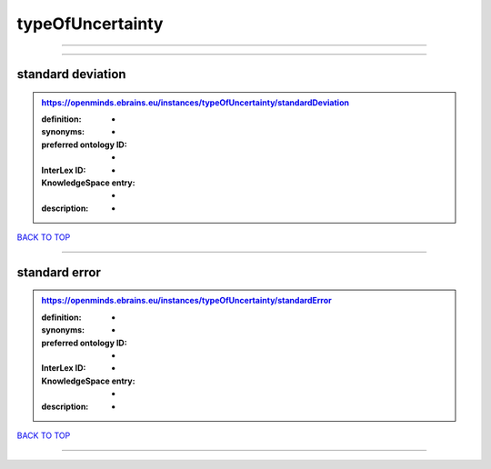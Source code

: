 #################
typeOfUncertainty
#################

------------

------------

standard deviation
------------------

.. admonition:: https://openminds.ebrains.eu/instances/typeOfUncertainty/standardDeviation

   :definition: -
   :synonyms: -
   :preferred ontology ID: -
   :InterLex ID: -
   :KnowledgeSpace entry: -
   :description: -

`BACK TO TOP <typeOfUncertainty_>`_

------------

standard error
--------------

.. admonition:: https://openminds.ebrains.eu/instances/typeOfUncertainty/standardError

   :definition: -
   :synonyms: -
   :preferred ontology ID: -
   :InterLex ID: -
   :KnowledgeSpace entry: -
   :description: -

`BACK TO TOP <typeOfUncertainty_>`_

------------

